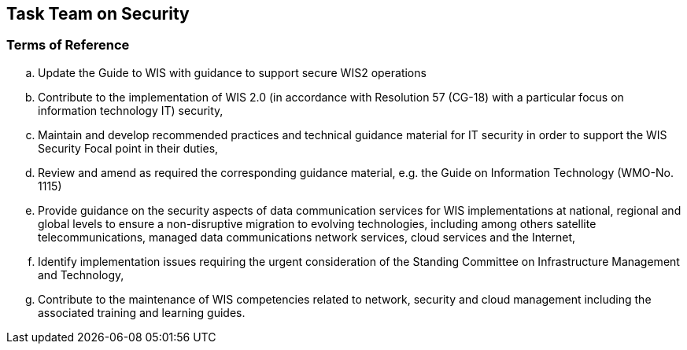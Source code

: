 == Task Team on Security

=== Terms of Reference

[loweralpha]

. Update the Guide to WIS with guidance to support secure WIS2 operations
. Contribute to the implementation of WIS 2.0 (in accordance with Resolution 57 (CG-18) with a particular focus on information technology  IT) security,
. Maintain and develop recommended practices and technical guidance material for IT security in order to support the WIS Security Focal point in their duties,
. Review and amend as required the corresponding guidance material, e.g. the Guide on Information Technology (WMO-No. 1115)
. Provide guidance on the security aspects of data communication services for WIS implementations at national, regional and global levels to ensure a non-disruptive migration to evolving technologies, including among others satellite telecommunications, managed data communications network services, cloud services and the Internet,
. Identify implementation issues requiring the urgent consideration of the Standing Committee on Infrastructure Management and Technology,
. Contribute to the maintenance of WIS competencies related to network, security and cloud management including the associated training and learning guides.

